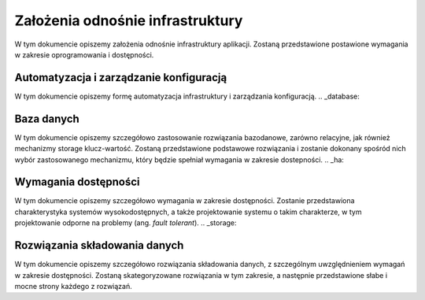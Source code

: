 .. _assumptions:

**********************************
Założenia odnośnie infrastruktury
**********************************

W tym dokumencie opiszemy założenia odnośnie infrastruktury aplikacji. Zostaną przedstawione postawione wymagania w zakresie oprogramowania i dostępności.

.. _automation:

Automatyzacja i zarządzanie konfiguracją
****************************************

W tym dokumencie opiszemy formę automatyzacja infrastruktury i zarządzania konfiguracją.
.. _database:

Baza danych
**********************************

W tym dokumencie opiszemy szczegółowo zastosowanie rozwiązania bazodanowe, zarówno relacyjne, jak również mechanizmy storage klucz-wartość. Zostaną przedstawione podstawowe rozwiązania i zostanie dokonany spośród nich wybór zastosowanego mechanizmu, który będzie spełniał wymagania w zakresie dostepności.
.. _ha:

Wymagania dostępności
**********************************

W tym dokumencie opiszemy szczegółowo wymagania w zakresie dostępności. Zostanie przedstawiona charakterystyka systemów wysokodostępnych, a także projektowanie systemu o takim charakterze, w tym projektowanie odporne na problemy (ang. `fault tolerant`).
.. _storage:

Rozwiązania składowania danych
**********************************

W tym dokumencie opiszemy szczegółowo rozwiązania składowania danych, z szczególnym uwzględnieniem wymagań w zakresie dostępności. Zostaną skategoryzowane rozwiązania w tym zakresie, a następnie przedstawione słabe i mocne strony każdego z rozwiązań.
